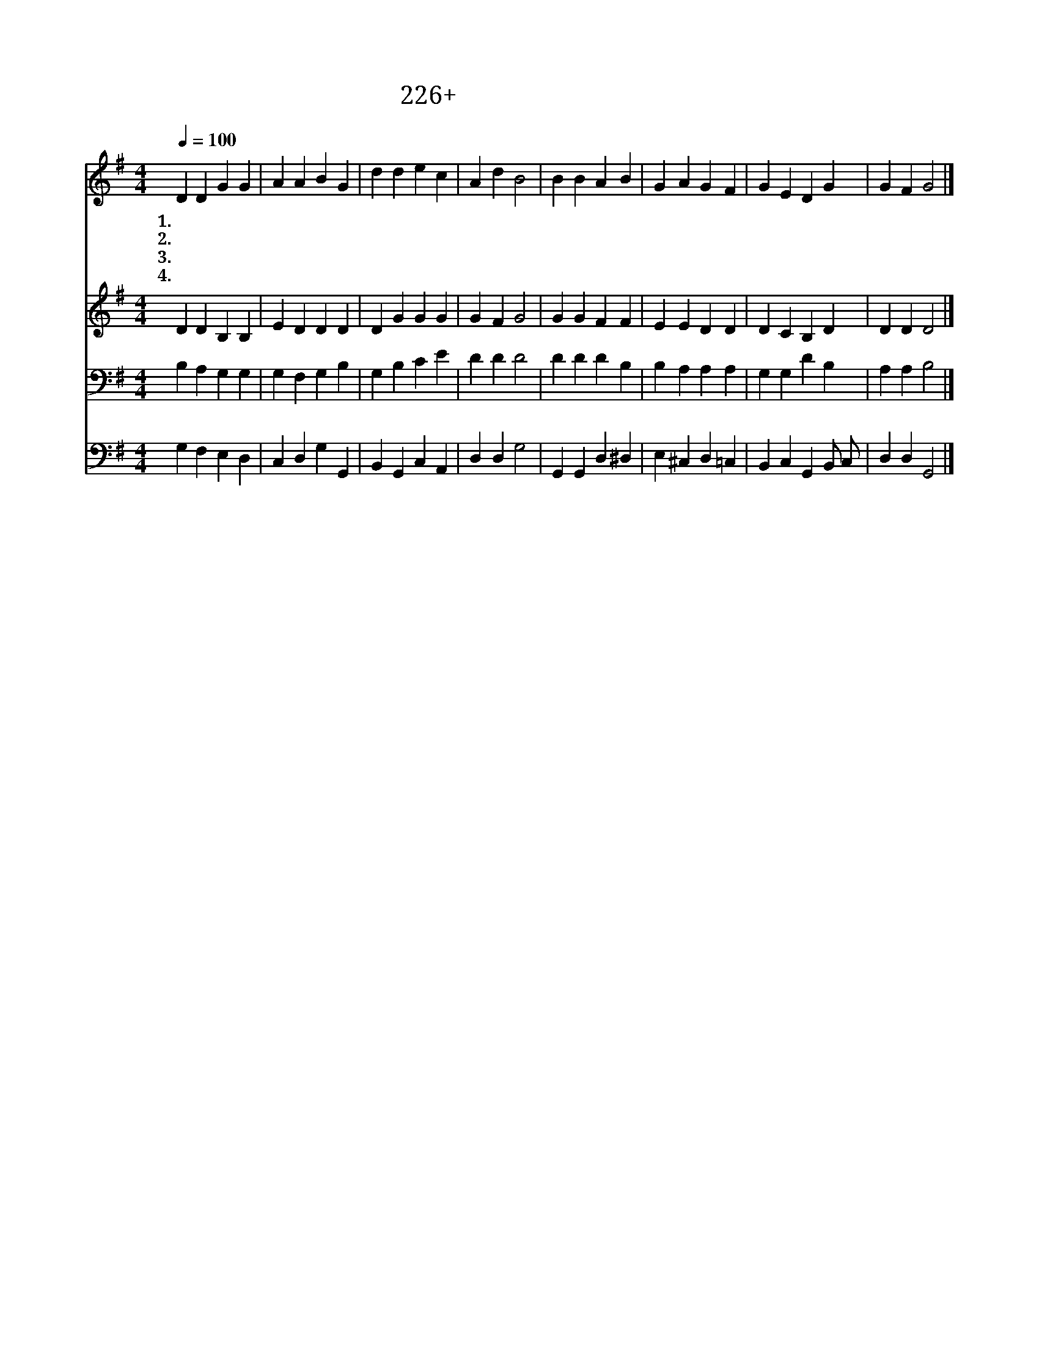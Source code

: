 X:226
T:226+성령으로세례받아
Z:R.S.Cole-Turner사, H.J.Gauntlett곡
Z:[nwc보물창고]http://cafe.daum.net/nwc1
Z:박기형
%%score 1 2 3 4
L:1/4
Q:1/4=100
M:4/4
I:linebreak $
K:G
V:1 treble
V:2 treble
V:3 bass
V:4 bass
V:1
 D D G G | A A B G | d d e c | A d B2 | B B A B | G A G F | G E D G | G F G2 |] %8
w: 1.성 령 으 로|세 례 받 아|복 을 받 은|어 린 이|하 나 님 이|물 로 씻 어|은 총 으 로|인 쳤 네|
w: 2.주 를 사 랑|하 는 아 이|귀 한 믿 음|주 시 고|성 령 께 서|인 도 하 며|참 된 기 쁨|주 시 네|
w: 3.하 나 님 께|오 는 아 이|보 배 롭 고|귀 하 며|주 님 앞 에|나 온 아 이|은 총 속 에|살 리 라|
w: 4.부 모 들 은|주 의 아 이|사 랑 으 로|돌 보 니|기 도 하 며|참 송 하 고|믿 음 으 로|자 라 네|
V:2
 D D B, B, | E D D D | D G G G | G F G2 | G G F F | E E D D | D C B, D | D D D2 |] %8
V:3
 B, A, G, G, | G, F, G, B, | G, B, C E | D D D2 | D D D B, | B, A, A, A, | G, G, D B, | %7
 A, A, B,2 |] %8
V:4
 G, F, E, D, | C, D, G, G,, | B,, G,, C, A,, | D, D, G,2 | G,, G,, D, ^D, | E, ^C, D, =C, | %6
 B,, C, G,, B,,/ C,/ | D, D, G,,2 |] %8
